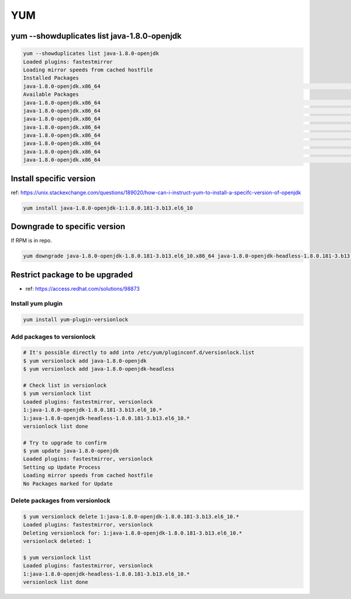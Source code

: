 YUM
###

yum --showduplicates list java-1.8.0-openjdk
============================================

.. code-block:: bash

    yum --showduplicates list java-1.8.0-openjdk
    Loaded plugins: fastestmirror
    Loading mirror speeds from cached hostfile
    Installed Packages
    java-1.8.0-openjdk.x86_64                                                                                         1:1.8.0.181-3.b13.el6_10                                                                                          @updates
    Available Packages
    java-1.8.0-openjdk.x86_64                                                                                         1:1.8.0.171-8.b10.el6_9                                                                                           base
    java-1.8.0-openjdk.x86_64                                                                                         1:1.8.0.181-3.b13.el6_10                                                                                          updates
    java-1.8.0-openjdk.x86_64                                                                                         1:1.8.0.191.b12-0.el6_10                                                                                          updates
    java-1.8.0-openjdk.x86_64                                                                                         1:1.8.0.201.b09-1.el6_10                                                                                          updates
    java-1.8.0-openjdk.x86_64                                                                                         1:1.8.0.201.b09-2.el6_10                                                                                          updates
    java-1.8.0-openjdk.x86_64                                                                                         1:1.8.0.212.b04-0.el6_10                                                                                          updates
    java-1.8.0-openjdk.x86_64                                                                                         1:1.8.0.222.b10-0.el6_10                                                                                          updates
    java-1.8.0-openjdk.x86_64                                                                                         1:1.8.0.232.b09-1.el6_10                                                                                          updates


Install specific version
========================

ref: https://unix.stackexchange.com/questions/189020/how-can-i-instruct-yum-to-install-a-specifc-version-of-openjdk

.. code-block:: bash

    yum install java-1.8.0-openjdk-1:1.8.0.181-3.b13.el6_10


Downgrade to specific version
=============================

If RPM is in repo.

.. code-block:: bash

    yum downgrade java-1.8.0-openjdk-1.8.0.181-3.b13.el6_10.x86_64 java-1.8.0-openjdk-headless-1.8.0.181-3.b13.el6_10.x86_64


Restrict package to be upgraded
===============================

* ref: https://access.redhat.com/solutions/98873


Install yum plugin
------------------

.. code-block:: bash

    yum install yum-plugin-versionlock


Add packages to versionlock
---------------------------

.. code-block:: bash

    # It's possible directly to add into /etc/yum/pluginconf.d/versionlock.list
    $ yum versionlock add java-1.8.0-openjdk
    $ yum versionlock add java-1.8.0-openjdk-headless

    # Check list in versionlock
    $ yum versionlock list
    Loaded plugins: fastestmirror, versionlock
    1:java-1.8.0-openjdk-1.8.0.181-3.b13.el6_10.*
    1:java-1.8.0-openjdk-headless-1.8.0.181-3.b13.el6_10.*
    versionlock list done

    # Try to upgrade to confirm
    $ yum update java-1.8.0-openjdk
    Loaded plugins: fastestmirror, versionlock
    Setting up Update Process
    Loading mirror speeds from cached hostfile
    No Packages marked for Update


Delete packages from versionlock
--------------------------------

.. code-block:: bash

    $ yum versionlock delete 1:java-1.8.0-openjdk-1.8.0.181-3.b13.el6_10.*
    Loaded plugins: fastestmirror, versionlock
    Deleting versionlock for: 1:java-1.8.0-openjdk-1.8.0.181-3.b13.el6_10.*
    versionlock deleted: 1

    $ yum versionlock list
    Loaded plugins: fastestmirror, versionlock
    1:java-1.8.0-openjdk-headless-1.8.0.181-3.b13.el6_10.*
    versionlock list done
